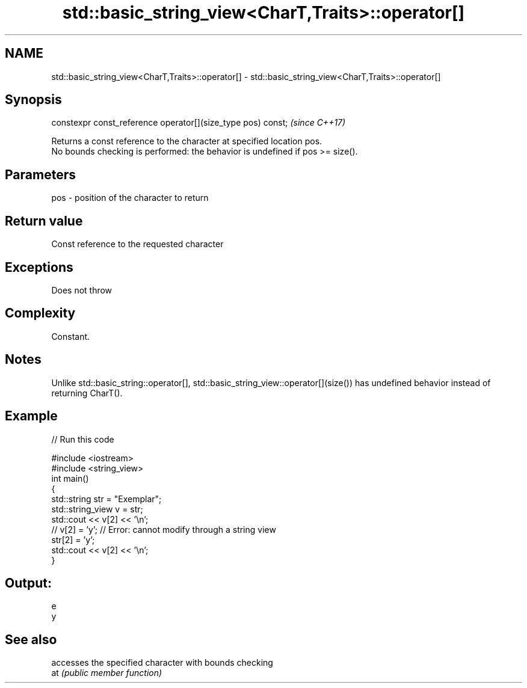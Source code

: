 .TH std::basic_string_view<CharT,Traits>::operator[] 3 "2020.03.24" "http://cppreference.com" "C++ Standard Libary"
.SH NAME
std::basic_string_view<CharT,Traits>::operator[] \- std::basic_string_view<CharT,Traits>::operator[]

.SH Synopsis

  constexpr const_reference operator[](size_type pos) const;  \fI(since C++17)\fP

  Returns a const reference to the character at specified location pos.
  No bounds checking is performed: the behavior is undefined if pos >= size().

.SH Parameters


  pos - position of the character to return


.SH Return value

  Const reference to the requested character

.SH Exceptions

  Does not throw

.SH Complexity

  Constant.

.SH Notes

  Unlike std::basic_string::operator[], std::basic_string_view::operator[](size()) has undefined behavior instead of returning CharT().

.SH Example

  
// Run this code

    #include <iostream>
    #include <string_view>
    int main()
    {
        std::string str = "Exemplar";
        std::string_view v = str;
        std::cout << v[2] << '\\n';
    //  v[2] = 'y'; // Error: cannot modify through a string view
        str[2] = 'y';
        std::cout << v[2] << '\\n';
    }

.SH Output:

    e
    y


.SH See also


     accesses the specified character with bounds checking
  at \fI(public member function)\fP




